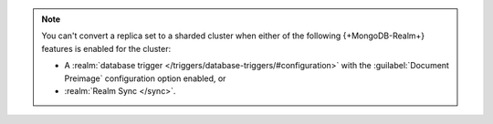 .. note::

   You can't convert a replica set to a sharded cluster when either of 
   the following {+MongoDB-Realm+} features is enabled for the cluster:

   - A :realm:`database trigger </triggers/database-triggers/#configuration>` 
     with the :guilabel:`Document Preimage` configuration option 
     enabled, or 
   - :realm:`Realm Sync </sync>`.

